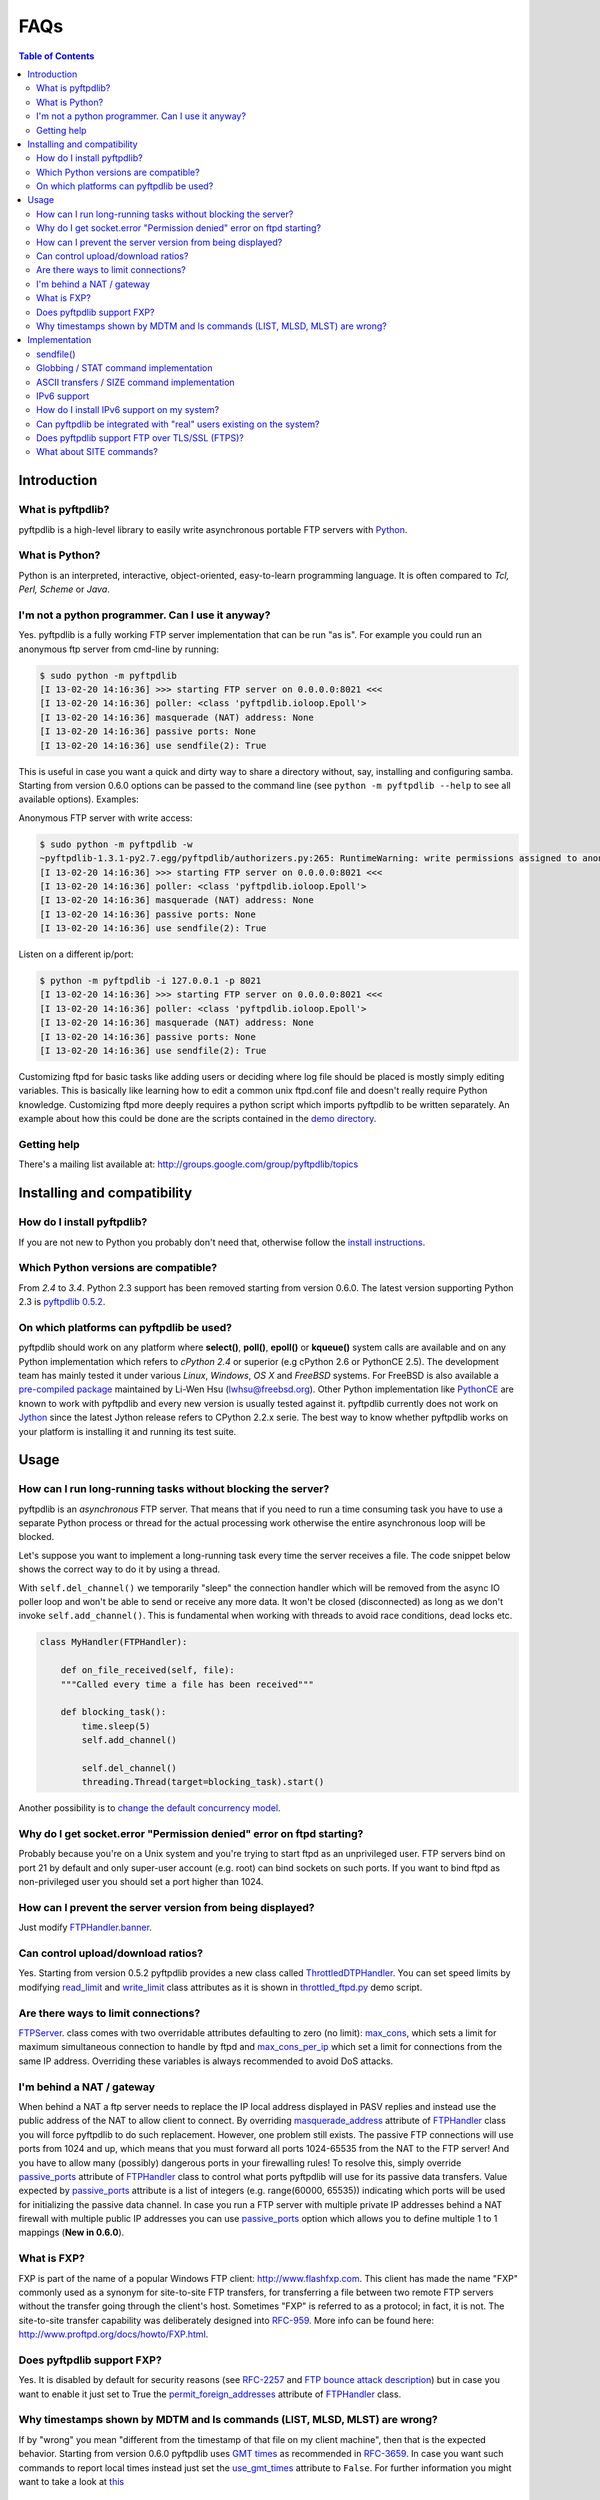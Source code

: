 ====
FAQs
====

.. contents:: Table of Contents

Introduction
============

What is pyftpdlib?
------------------

pyftpdlib is a high-level library to easily write asynchronous portable FTP
servers with `Python <http://www.python.org/>`__.

What is Python?
---------------

Python is an interpreted, interactive, object-oriented, easy-to-learn
programming language. It is often compared to *Tcl, Perl, Scheme* or *Java*.

I'm not a python programmer. Can I use it anyway?
-------------------------------------------------

Yes. pyftpdlib is a fully working FTP server implementation that can be run
"as is". For example you could run an anonymous ftp server from cmd-line by
running:

.. code-block:: sh

    $ sudo python -m pyftpdlib
    [I 13-02-20 14:16:36] >>> starting FTP server on 0.0.0.0:8021 <<<
    [I 13-02-20 14:16:36] poller: <class 'pyftpdlib.ioloop.Epoll'>
    [I 13-02-20 14:16:36] masquerade (NAT) address: None
    [I 13-02-20 14:16:36] passive ports: None
    [I 13-02-20 14:16:36] use sendfile(2): True

This is useful in case you want a quick and dirty way to share a directory
without, say, installing and configuring samba. Starting from version 0.6.0
options can be passed to the command line (see ``python -m pyftpdlib --help``
to see all available options). Examples:

Anonymous FTP server with write access:

.. code-block:: sh

    $ sudo python -m pyftpdlib -w
    ~pyftpdlib-1.3.1-py2.7.egg/pyftpdlib/authorizers.py:265: RuntimeWarning: write permissions assigned to anonymous user.
    [I 13-02-20 14:16:36] >>> starting FTP server on 0.0.0.0:8021 <<<
    [I 13-02-20 14:16:36] poller: <class 'pyftpdlib.ioloop.Epoll'>
    [I 13-02-20 14:16:36] masquerade (NAT) address: None
    [I 13-02-20 14:16:36] passive ports: None
    [I 13-02-20 14:16:36] use sendfile(2): True

Listen on a different ip/port:

.. code-block:: sh

    $ python -m pyftpdlib -i 127.0.0.1 -p 8021
    [I 13-02-20 14:16:36] >>> starting FTP server on 0.0.0.0:8021 <<<
    [I 13-02-20 14:16:36] poller: <class 'pyftpdlib.ioloop.Epoll'>
    [I 13-02-20 14:16:36] masquerade (NAT) address: None
    [I 13-02-20 14:16:36] passive ports: None
    [I 13-02-20 14:16:36] use sendfile(2): True


Customizing ftpd for basic tasks like adding users or deciding where log file
should be placed is mostly simply editing variables. This is basically like
learning how to edit a common unix ftpd.conf file and doesn't really require
Python knowledge. Customizing ftpd more deeply requires a python script which
imports pyftpdlib to be written separately. An example about how this could be
done are the scripts contained in the
`demo directory <https://github.com/giampaolo/pyftpdlib/tree/master/demo>`__.

Getting help
------------

There's a mailing list available at:
http://groups.google.com/group/pyftpdlib/topics

Installing and compatibility
============================

How do I install pyftpdlib?
---------------------------

If you are not new to Python you probably don't need that, otherwise follow the
`install instructions <install.html>`__.

Which Python versions are compatible?
-------------------------------------

From *2.4* to *3.4*.
Python 2.3 support has been removed starting from version 0.6.0. The latest
version supporting Python 2.3 is
`pyftpdlib 0.5.2 <https://pypi.python.org/packages/source/p/pyftpdlib/pyftpdlib-0.5.2.tar.gz>`__.

On which platforms can pyftpdlib be used?
-----------------------------------------

pyftpdlib should work on any platform where **select()**, **poll()**,
**epoll()** or **kqueue()** system calls are available and on any Python
implementation which refers to *cPython 2.4* or superior (e.g cPython 2.6 or
PythonCE 2.5).
The development team has mainly tested it under various *Linux*, *Windows*,
*OS X* and *FreeBSD* systems.
For FreeBSD is also available a
`pre-compiled package <http://www.freshports.org/ftp/py-pyftpdlib/>`__
maintained by Li-Wen Hsu (lwhsu@freebsd.org).
Other Python implementation like
`PythonCE <http://pythonce.sourceforge.net/>`__ are known to work with
pyftpdlib and every new version is usually tested against it.
pyftpdlib currently does not work on `Jython <http://www.jython.org/>`__
since the latest Jython release refers to CPython 2.2.x serie. The best way
to know whether pyftpdlib works on your platform is installing it and running
its test suite.

Usage
=====

How can I run long-running tasks without blocking the server?
-------------------------------------------------------------

pyftpdlib is an *asynchronous* FTP server. That means that if you need to run a
time consuming task you have to use a separate Python process or thread for the
actual processing work otherwise the entire asynchronous loop will be blocked.

Let's suppose you want to implement a long-running task every time the server
receives a file. The code snippet below shows the correct way to do it by using
a thread.

With ``self.del_channel()`` we temporarily "sleep" the connection handler which
will be removed from the async IO poller loop and won't be able to send or
receive any more data. It won't be closed (disconnected) as long as we don't
invoke ``self.add_channel()``. This is fundamental when working with threads to
avoid race conditions, dead locks etc.

.. code-block:: python

    class MyHandler(FTPHandler):

        def on_file_received(self, file):
        """Called every time a file has been received"""

        def blocking_task():
            time.sleep(5)
            self.add_channel()

            self.del_channel()
            threading.Thread(target=blocking_task).start()


Another possibility is to
`change the default concurrency model <tutorial.html#changing-the-concurrency-model>`__.

Why do I get socket.error "Permission denied" error on ftpd starting?
---------------------------------------------------------------------

Probably because you're on a Unix system and you're trying to start ftpd as an
unprivileged user. FTP servers bind on port 21 by default and only super-user
account  (e.g. root) can bind sockets on such ports. If you want to bind
ftpd as non-privileged user you should set a port higher than 1024.

How can I prevent the server version from being displayed?
----------------------------------------------------------

Just modify `FTPHandler.banner <api.html#pyftpdlib.handlers.FTPHandler.banner>`__.

Can control upload/download ratios?
-----------------------------------

Yes. Starting from version 0.5.2 pyftpdlib provides a new class called
`ThrottledDTPHandler <api.html#pyftpdlib.handlers.ThrottledDTPHandler>`__.
You can set speed limits by modifying
`read_limit <api.html#pyftpdlib.handlers.ThrottledDTPHandler.read_limit>`__
and
`write_limit <api.html#pyftpdlib.handlers.ThrottledDTPHandler.write_limit>`__
class attributes as it is shown in
`throttled_ftpd.py <https://github.com/giampaolo/pyftpdlib/blob/master/demo/throttled_ftpd.py>`__
demo script.

Are there ways to limit connections?
------------------------------------

`FTPServer <api.html#pyftpdlib.servers.FTPServer>`__. class comes with two
overridable attributes defaulting to zero
(no limit): `max_cons <api.html#pyftpdlib.servers.FTPServer.max_cons>`__,
which sets a limit for maximum simultaneous
connection to handle by ftpd and
`max_cons_per_ip <api.html#pyftpdlib.servers.FTPServer.max_cons_per_ip>`__
which set a limit for connections from the same IP address. Overriding these
variables is always recommended to avoid DoS attacks.

I'm behind a NAT / gateway
--------------------------

When behind a NAT a ftp server needs to replace the IP local address displayed
in PASV replies and instead use the public address of the NAT to allow client
to connect.  By overriding
`masquerade_address <api.html#pyftpdlib.handlers.FTPHandler.masquerade_address>`__
attribute of `FTPHandler <api.html#pyftpdlib.handlers.FTPHandler.masquerade_address>`__
class you will force pyftpdlib to do such replacement. However, one problem
still exists.  The passive FTP connections will use ports from 1024 and up,
which means that you must forward all ports 1024-65535 from the NAT to the FTP
server!  And you have to allow many (possibly) dangerous ports in your
firewalling rules!  To resolve this, simply override
`passive_ports <api.html#pyftpdlib.handlers.FTPHandler.passive_ports>`__
attribute of `FTPHandler <api.html#pyftpdlib.handlers.FTPHandler.masquerade_address>`__
class to control what ports pyftpdlib will use for its passive data transfers.
Value expected by `passive_ports <api.html#pyftpdlib.handlers.FTPHandler.passive_ports>`__
attribute is a list of integers (e.g. range(60000, 65535)) indicating which
ports will be used for initializing the passive data channel. In case you run a
FTP server with multiple private IP addresses behind a NAT firewall with
multiple public IP addresses you can use
`passive_ports <api.html#pyftpdlib.handlers.FTPHandler.passive_ports>`__ option
which allows you to define multiple 1 to 1 mappings (**New in 0.6.0**).

What is FXP?
------------

FXP is part of the name of a popular Windows FTP client:
`http://www.flashfxp.com <http://www.flashfxp.com>`__. This client has made the
name "FXP" commonly used as a synonym for site-to-site FTP transfers, for
transferring a file between two remote FTP servers without the transfer going
through the client's host.  Sometimes "FXP" is referred to as a protocol; in
fact, it is not. The site-to-site transfer capability was deliberately designed
into `RFC-959 <http://www.faqs.org/rfcs/rfc959.html>`__. More info can be found
here: `http://www.proftpd.org/docs/howto/FXP.html
<http://www.proftpd.org/docs/howto/FXP.html>`__.

Does pyftpdlib support FXP?
---------------------------

Yes. It is disabled by default for security reasons (see
`RFC-2257 <http://tools.ietf.org/html/rfc2577>`__ and
`FTP bounce attack description <http://www.cert.org/advisories/CA-1997-27.html>`__)
but in case you want to enable it just set to True the
`permit_foreign_addresses <api.html#pyftpdlib.handlers.FTPHandler.permit_foreign_addresses>`__
attribute of `FTPHandler <api.html#pyftpdlib.handlers.FTPHandler.masquerade_address>`__ class.

Why timestamps shown by MDTM and ls commands (LIST, MLSD, MLST) are wrong?
--------------------------------------------------------------------------

If by "wrong" you mean "different from the timestamp of that file on my client
machine", then that is the expected behavior.
Starting from version 0.6.0 pyftpdlib uses
`GMT times <http://en.wikipedia.org/wiki/Greenwich*Mean*Time>`__ as recommended
in `RFC-3659 <http://tools.ietf.org/html/rfc3659>`__.
In case you want such commands to report local times instead just set the
`use_gmt_times <api.html#pyftpdlib.handlers.FTPHandler.use_gmt_times>`__ attribute to ``False``.
For further information you might want to take a look at
`this <http://www.proftpd.org/docs/howto/Timestamps.html>`__

Implementation
==============

sendfile()
----------

Starting from version 0.7.0 if
`pysendfile <https://github.com/giampaolo/pysendfile/>`__ module is installed
sendfile(2) system call be used when uploading files (from server to client)
via RETR command.
Using sendfile(2) usually results in transfer rates from 2x to 3x faster
and less CPU usage.
Note: use of sendfile() might introduce some unexpected issues with "non
regular filesystems" such as NFS, SMBFS/Samba, CIFS and network mounts in
general, see: http://www.proftpd.org/docs/howto/Sendfile.html. If you bump into
one this problems the fix consists in disabling sendfile() usage via
`FTPHandler.use_sendfile <api.html#pyftpdlib.handlers.FTPHandler.use_sendfile>`__
option:

.. code-block:: python

    from pyftpdlib.handlers import FTPHandler
    handler = FTPHandler
    handler.use_senfile = False
    ...

Globbing / STAT command implementation
--------------------------------------

Globbing is a common Unix shell mechanism for expanding wildcard patterns to
match multiple filenames. When an argument is provided to the *STAT* command,
ftpd should return directory listing over the command channel.
`RFC-959 <http://tools.ietf.org/html/rfc959>`__ does not explicitly mention
globbing; this means that FTP servers are not required to support globbing in
order to be compliant.  However, many FTP servers do support globbing as a
measure of convenience for FTP clients and users. In order to search for and
match the given globbing expression, the code has to search (possibly) many
directories, examine each contained filename, and build a list of matching
files in memory. Since this operation can be quite intensive, both CPU- and
memory-wise, pyftpdlib *does not* support globbing.

ASCII transfers / SIZE command implementation
---------------------------------------------

Properly handling the SIZE command when TYPE ASCII is used would require to
scan the entire file to perform the ASCII translation logic
(file.read().replace(os.linesep, '\r\n')) and then calculating the len of such
data which may be different than the actual size of the file on the server.
Considering that calculating such result could be very resource-intensive it
could be easy for a malicious client to try a DoS attack, thus pyftpdlib
rejects SIZE when the current TYPE is ASCII. However, clients in general should
not be resuming downloads in ASCII mode.  Resuming downloads in binary mode is
the recommended way as specified in
`RFC-3659 <http://tools.ietf.org/html/rfc3659>`__.

IPv6 support
------------

Starting from version 0.4.0 pyftpdlib *supports* IPv6
(`RFC-2428 <http://tools.ietf.org/html/rfc2428>`__). If you use IPv6 and want
your FTP daemon to do so just pass a valid IPv6 address to the
`FTPServer <api.html#pyftpdlib.servers.FTPServer>`__ class constructor.
Example:

.. code-block:: python

    >>> from pyftpdlib.servers import FTPServer
    >>> address = ("::1", 21)  # listen on localhost, port 21
    >>> ftpd = FTPServer(address, FTPHandler)
    >>> ftpd.serve_forever()
    Serving FTP on ::1:21

If your OS (for example: all recent UNIX systems) have an hybrid dual-stack
IPv6/IPv4 implementation the code above will listen on both IPv4 and IPv6 by
using a single IPv6 socket (**New in 0.6.0**).

How do I install IPv6 support on my system?
-------------------------------------------

If you want to install IPv6 support on Linux run "modprobe ipv6", then
"ifconfig". This should display the loopback adapter, with the address "::1".
You should then be able to listen the server on that address, and connect to
it.
On Windows (XP SP2 and higher) run "netsh int ipv6 install". Again, you should
be able to use IPv6 loopback afterwards.

Can pyftpdlib be integrated with "real" users existing on the system?
---------------------------------------------------------------------

Yes. Starting from version 0.6.0 pyftpdlib provides the new `UnixAuthorizer <api.html#pyftpdlib.authorizers.UnixAuthorizer>`__
and `WindowsAuthorizer <api.html#pyftpdlib.authorizers.WindowsAuthorizer>`__ classes. By using them pyftpdlib can look into the
system account database to authenticate users. They also assume the id of real
users every time the FTP server is going to access the filesystem (e.g. for
creating or renaming a file) the authorizer will temporarily impersonate the
currently logged on user, execute the filesystem call and then switch back to
the user who originally started the server. Example UNIX and Windows FTP
servers contained in the
`demo directory <https://github.com/giampaolo/pyftpdlib/tree/master/demo>`__
shows how to use `UnixAuthorizer <api.html#pyftpdlib.authorizers.UnixAuthorizer>`__ and `WindowsAuthorizer <api.html#pyftpdlib.authorizers.WindowsAuthorizer>`__ classes.

Does pyftpdlib support FTP over TLS/SSL (FTPS)?
-----------------------------------------------

Yes, starting from version 0.6.0, see:
`Does pyftpdlib support FTP over TLS/SSL (FTPS)?`_

What about SITE commands?
-------------------------

The only supported SITE command is *SITE CHMOD* (change file mode). The user
willing to add support for other specific SITE commands has to define a new
``ftp_SITE_CMD`` method in the
`FTPHandler <api.html#pyftpdlib.handlers.FTPHandler>`__ subclass and add a new
entry in ``proto_cmds`` dictionary. Example:

.. code-block:: python

    from pyftpdlib.handlers import FTPHandler

    proto_cmds = FTPHandler.proto_cmds.copy()
    proto_cmds.update(
        {'SITE RMTREE': dict(perm='R', auth=True, arg=True,
          help='Syntax: SITE <SP> RMTREE <SP> path (remove directory tree).')}
    )

    class CustomizedFTPHandler(FTPHandler):
        proto_cmds = proto_cmds

    def ftp_SITE_RMTREE(self, line):
        """Recursively remove a directory tree."""
        # implementation here
        # ...
